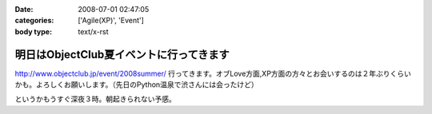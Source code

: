 :date: 2008-07-01 02:47:05
:categories: ['Agile(XP)', 'Event']
:body type: text/x-rst

========================================
明日はObjectClub夏イベントに行ってきます
========================================

http://www.objectclub.jp/event/2008summer/ 行ってきます。オブLove方面,XP方面の方々とお会いするのは２年ぶりくらいかも。よろしくお願いします。（先日のPython温泉で渋さんには会ったけど）

というかもうすぐ深夜３時。朝起きられない予感。


.. :extend type: text/html
.. :extend:
